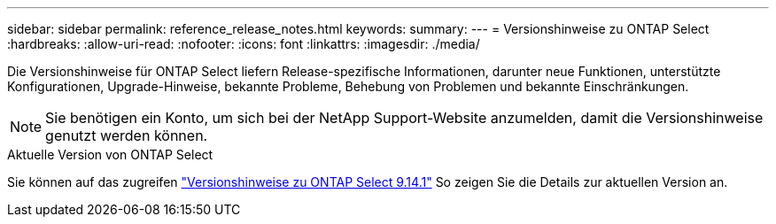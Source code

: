 ---
sidebar: sidebar 
permalink: reference_release_notes.html 
keywords:  
summary:  
---
= Versionshinweise zu ONTAP Select
:hardbreaks:
:allow-uri-read: 
:nofooter: 
:icons: font
:linkattrs: 
:imagesdir: ./media/


[role="lead"]
Die Versionshinweise für ONTAP Select liefern Release-spezifische Informationen, darunter neue Funktionen, unterstützte Konfigurationen, Upgrade-Hinweise, bekannte Probleme, Behebung von Problemen und bekannte Einschränkungen.


NOTE: Sie benötigen ein Konto, um sich bei der NetApp Support-Website anzumelden, damit die Versionshinweise genutzt werden können.

.Aktuelle Version von ONTAP Select
Sie können auf das zugreifen https://library.netapp.com/ecm/ecm_download_file/ECMLP2886733["Versionshinweise zu ONTAP Select 9.14.1"^] So zeigen Sie die Details zur aktuellen Version an.
